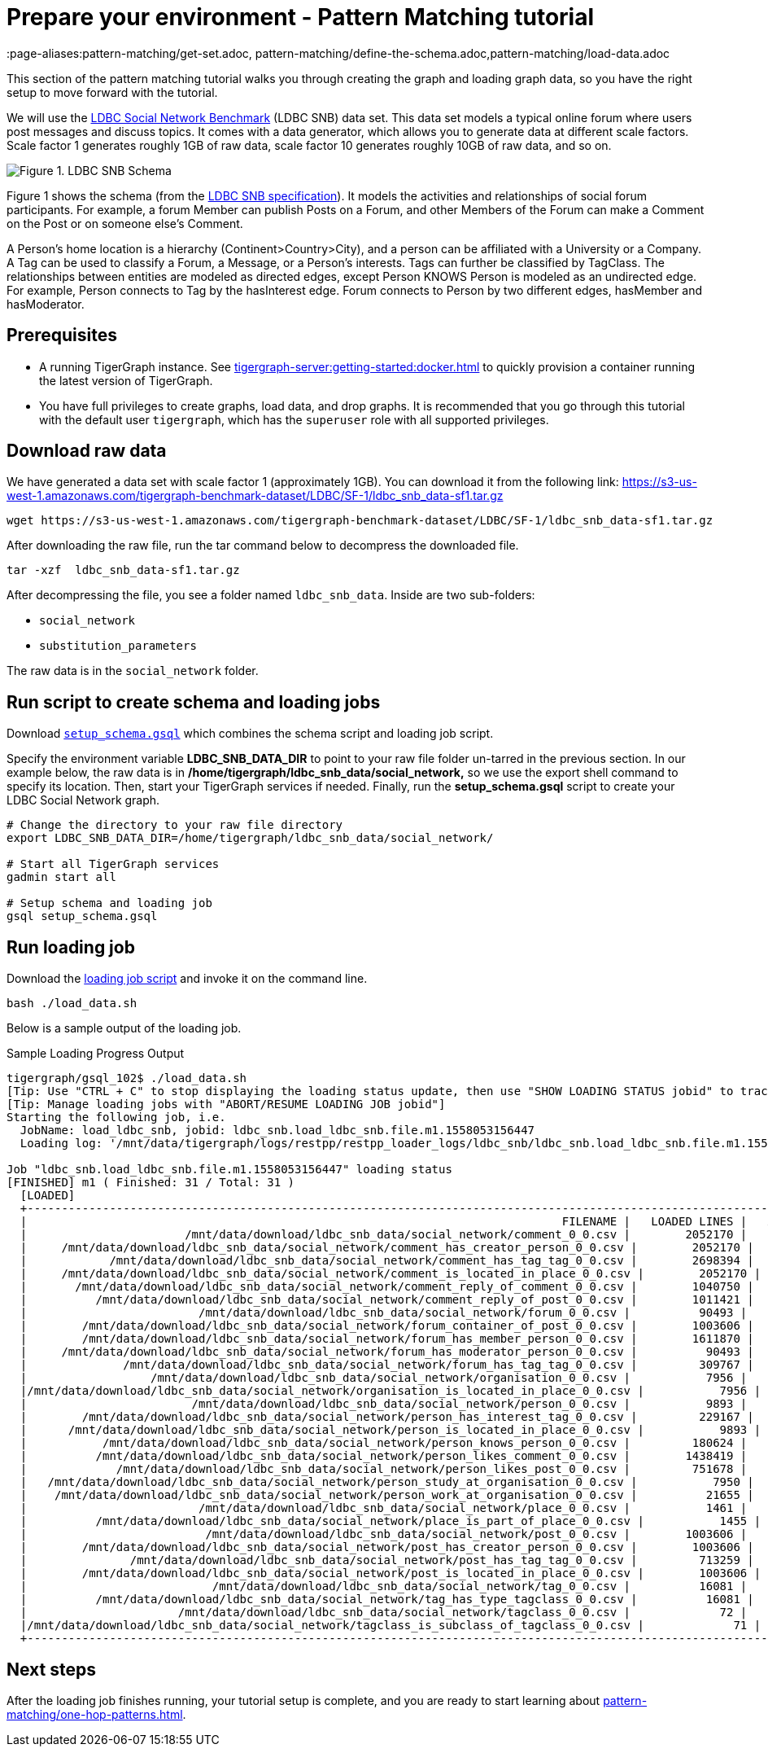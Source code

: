 = Prepare your environment - Pattern Matching tutorial
:page-aliases:pattern-matching/get-set.adoc, pattern-matching/define-the-schema.adoc,pattern-matching/load-data.adoc

This section of the pattern matching tutorial walks you through creating the graph and loading graph data, so you have the right setup to move forward with the tutorial.

We will use the http://ldbcouncil.org/developer/snb[LDBC Social Network Benchmark] (LDBC SNB) data set.
This data set models a typical online forum where users post messages and discuss topics. It comes with a data generator, which allows you to generate data at different scale factors.
Scale factor 1 generates roughly 1GB of raw data, scale factor 10 generates roughly 10GB of raw data, and so on.

image::screen-shot-2019-05-15-at-5.05.00-pm.png[Figure 1. LDBC SNB Schema]

Figure 1 shows the schema (from the http://ldbc.github.io/ldbc_snb_docs/ldbc-snb-specification.pdf[LDBC SNB specification]).
It models the activities and relationships of social forum participants.
For example, a forum Member can publish Posts on a Forum, and other Members of the Forum can make a Comment on the Post or on someone else's Comment.

A Person's home location is a hierarchy (Continent>Country>City), and a person can be affiliated with a University or a Company.
A Tag can be used to classify a Forum, a Message, or a Person's interests. Tags can further be classified by TagClass.
The relationships between entities are modeled as directed edges, except Person KNOWS Person is modeled as an undirected edge.
For example, Person connects to Tag by the hasInterest edge. Forum connects to Person by two different edges, hasMember and hasModerator.


== Prerequisites
* A running TigerGraph instance.
See xref:tigergraph-server:getting-started:docker.adoc[] to quickly provision a container running the latest version of TigerGraph.
* You have full privileges to create graphs, load data, and drop graphs.
It is recommended that you go through this tutorial with the default user `tigergraph`, which has the `superuser` role with all supported privileges.


== Download raw data

We have generated a data set with scale factor 1 (approximately 1GB).
You can download it from the following link: https://s3-us-west-1.amazonaws.com/tigergraph-benchmark-dataset/LDBC/SF-1/ldbc_snb_data-sf1.tar.gz

[source,bash]
----
wget https://s3-us-west-1.amazonaws.com/tigergraph-benchmark-dataset/LDBC/SF-1/ldbc_snb_data-sf1.tar.gz
----



After downloading the raw file, run the tar command below to decompress the downloaded file.

[source,bash]
----
tar -xzf  ldbc_snb_data-sf1.tar.gz
----



After decompressing the file, you see a folder named `ldbc_snb_data`.
Inside are two sub-folders:

* `social_network`
* `substitution_parameters`

The raw data is in the `social_network` folder.

== Run script to create schema and loading jobs
Download xref:attachment$setup.gsql[`setup_schema.gsql`] which combines the schema script and loading job script.

Specify the environment variable *LDBC_SNB_DATA_DIR* to point to your raw file folder un-tarred in the previous section.
In our example below, the raw data is in */home/tigergraph/ldbc_snb_data/social_network,* so we use the export shell command to specify its location. Then, start your TigerGraph services if needed. Finally, run the *setup_schema.gsql* script to create your LDBC Social Network graph.


[source,bash]
----
# Change the directory to your raw file directory
export LDBC_SNB_DATA_DIR=/home/tigergraph/ldbc_snb_data/social_network/

# Start all TigerGraph services
gadmin start all

# Setup schema and loading job
gsql setup_schema.gsql
----

== Run loading job

Download the xref:attachment$load_data.sh[loading job script] and invoke it on the command line.

[source,console]
----
bash ./load_data.sh
----

Below is a sample output of the loading job.

.Sample Loading Progress Output
[source,bash]
----
tigergraph/gsql_102$ ./load_data.sh
[Tip: Use "CTRL + C" to stop displaying the loading status update, then use "SHOW LOADING STATUS jobid" to track the loading progress again]
[Tip: Manage loading jobs with "ABORT/RESUME LOADING JOB jobid"]
Starting the following job, i.e.
  JobName: load_ldbc_snb, jobid: ldbc_snb.load_ldbc_snb.file.m1.1558053156447
  Loading log: '/mnt/data/tigergraph/logs/restpp/restpp_loader_logs/ldbc_snb/ldbc_snb.load_ldbc_snb.file.m1.1558053156447.log'

Job "ldbc_snb.load_ldbc_snb.file.m1.1558053156447" loading status
[FINISHED] m1 ( Finished: 31 / Total: 31 )
  [LOADED]
  +----------------------------------------------------------------------------------------------------------------------------------+
  |                                                                              FILENAME |   LOADED LINES |   AVG SPEED |   DURATION|
  |                       /mnt/data/download/ldbc_snb_data/social_network/comment_0_0.csv |        2052170 |    281 kl/s |     7.28 s|
  |     /mnt/data/download/ldbc_snb_data/social_network/comment_has_creator_person_0_0.csv |        2052170 |    251 kl/s |     8.17 s|
  |            /mnt/data/download/ldbc_snb_data/social_network/comment_has_tag_tag_0_0.csv |        2698394 |    422 kl/s |     6.38 s|
  |     /mnt/data/download/ldbc_snb_data/social_network/comment_is_located_in_place_0_0.csv |        2052170 |    291 kl/s |     7.04 s|
  |       /mnt/data/download/ldbc_snb_data/social_network/comment_reply_of_comment_0_0.csv |        1040750 |    253 kl/s |     4.11 s|
  |          /mnt/data/download/ldbc_snb_data/social_network/comment_reply_of_post_0_0.csv |        1011421 |    248 kl/s |     4.07 s|
  |                         /mnt/data/download/ldbc_snb_data/social_network/forum_0_0.csv |          90493 |     87 kl/s |     1.03 s|
  |        /mnt/data/download/ldbc_snb_data/social_network/forum_container_of_post_0_0.csv |        1003606 |    240 kl/s |     4.18 s|
  |        /mnt/data/download/ldbc_snb_data/social_network/forum_has_member_person_0_0.csv |        1611870 |    431 kl/s |     3.74 s|
  |     /mnt/data/download/ldbc_snb_data/social_network/forum_has_moderator_person_0_0.csv |          90493 |     89 kl/s |     1.01 s|
  |              /mnt/data/download/ldbc_snb_data/social_network/forum_has_tag_tag_0_0.csv |         309767 |    297 kl/s |     1.04 s|
  |                  /mnt/data/download/ldbc_snb_data/social_network/organisation_0_0.csv |           7956 |      7 kl/s |     1.00 s|
  |/mnt/data/download/ldbc_snb_data/social_network/organisation_is_located_in_place_0_0.csv |           7956 |      7 kl/s |     1.00 s|
  |                        /mnt/data/download/ldbc_snb_data/social_network/person_0_0.csv |           9893 |      9 kl/s |     1.05 s|
  |        /mnt/data/download/ldbc_snb_data/social_network/person_has_interest_tag_0_0.csv |         229167 |    223 kl/s |     1.03 s|
  |      /mnt/data/download/ldbc_snb_data/social_network/person_is_located_in_place_0_0.csv |           9893 |      9 kl/s |     1.00 s|
  |           /mnt/data/download/ldbc_snb_data/social_network/person_knows_person_0_0.csv |         180624 |    169 kl/s |     1.06 s|
  |          /mnt/data/download/ldbc_snb_data/social_network/person_likes_comment_0_0.csv |        1438419 |    449 kl/s |     3.20 s|
  |             /mnt/data/download/ldbc_snb_data/social_network/person_likes_post_0_0.csv |         751678 |    331 kl/s |     2.27 s|
  |   /mnt/data/download/ldbc_snb_data/social_network/person_study_at_organisation_0_0.csv |           7950 |      7 kl/s |     1.00 s|
  |    /mnt/data/download/ldbc_snb_data/social_network/person_work_at_organisation_0_0.csv |          21655 |     21 kl/s |     1.00 s|
  |                         /mnt/data/download/ldbc_snb_data/social_network/place_0_0.csv |           1461 |      1 kl/s |     1.00 s|
  |          /mnt/data/download/ldbc_snb_data/social_network/place_is_part_of_place_0_0.csv |           1455 |      1 kl/s |     1.00 s|
  |                          /mnt/data/download/ldbc_snb_data/social_network/post_0_0.csv |        1003606 |    195 kl/s |     5.14 s|
  |        /mnt/data/download/ldbc_snb_data/social_network/post_has_creator_person_0_0.csv |        1003606 |    320 kl/s |     3.13 s|
  |               /mnt/data/download/ldbc_snb_data/social_network/post_has_tag_tag_0_0.csv |         713259 |    341 kl/s |     2.09 s|
  |        /mnt/data/download/ldbc_snb_data/social_network/post_is_located_in_place_0_0.csv |        1003606 |    327 kl/s |     3.07 s|
  |                           /mnt/data/download/ldbc_snb_data/social_network/tag_0_0.csv |          16081 |     16 kl/s |     1.00 s|
  |          /mnt/data/download/ldbc_snb_data/social_network/tag_has_type_tagclass_0_0.csv |          16081 |     16 kl/s |     1.00 s|
  |                      /mnt/data/download/ldbc_snb_data/social_network/tagclass_0_0.csv |             72 |      71 l/s |     1.00 s|
  |/mnt/data/download/ldbc_snb_data/social_network/tagclass_is_subclass_of_tagclass_0_0.csv |             71 |      70 l/s |     1.00 s|
  +----------------------------------------------------------------------------------------------------------------------------------+
----

== Next steps

After the loading job finishes running, your tutorial setup is complete, and you are ready to start learning about xref:pattern-matching/one-hop-patterns.adoc[].


